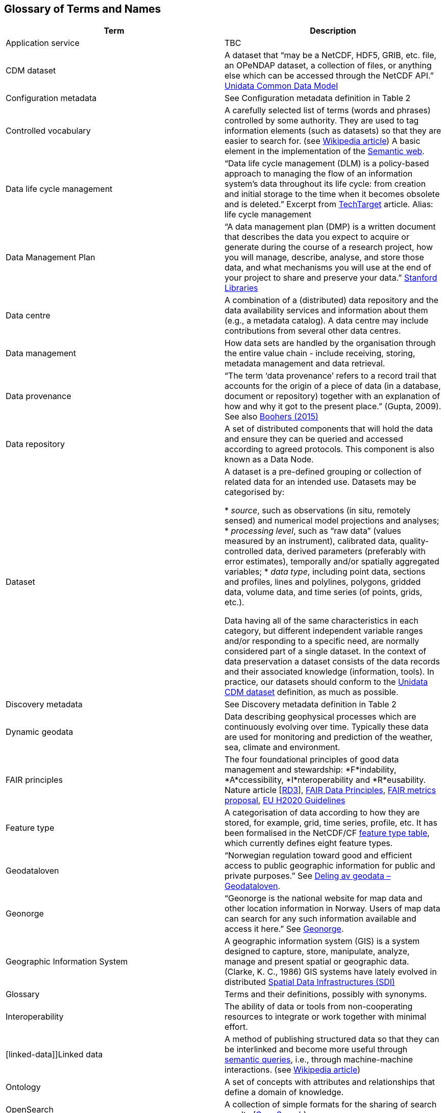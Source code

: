 [[glossary]]
== Glossary of Terms and Names 

//links to tables and other sections not updated

[%header, cols=2*]
|===
|Term
|Description

|[[application-service]]Application service
|TBC

|[[CMD-dataset]]CDM dataset
|A dataset that “may be a NetCDF, HDF5, GRIB, etc. file, an OPeNDAP dataset, a collection of files, or anything else which can be accessed through the NetCDF API.” https://www.unidata.ucar.edu/software/netcdf-java/v4.6/CDM/index.html[Unidata Common Data Model] 

|[[configuration-metadata]]Configuration metadata
|See Configuration metadata definition in Table 2

|[[controlled-vocabulary]]Controlled vocabulary
|A carefully selected list of terms (words and phrases) controlled by some authority. They are used to tag information elements (such as datasets) so that they are easier to search for. (see https://en.wikipedia.org/wiki/Controlled_vocabulary[Wikipedia article]) A basic element in the implementation of the <<semantic-web,Semantic web>>.

|[[data-life-cycle-management]]Data life cycle management
|“Data life cycle management (DLM) is a policy-based approach to managing the flow of an information system's data throughout its life cycle: from creation and initial storage to the time when it becomes obsolete and is deleted.” Excerpt from https://searchstorage.techtarget.com/definition/data-life-cycle-management[TechTarget] article.
Alias: life cycle management

|[[data-management-plan]]Data Management Plan
|“A data management plan (DMP) is a written document that describes the data you expect to acquire or generate during the course of a research project, how you will manage, describe, analyse, and store those data, and what mechanisms you will use at the end of your project to share and preserve your data.” https://library.stanford.edu/research/data-management-services/data-management-plans[Stanford Libraries]

|[[data-centre]]Data centre
|A combination of a (distributed) data repository and the data availability services and information about them (e.g., a metadata catalog). A data centre may include contributions from several other data centres.  

|[[data-management]]Data management
|How data sets are handled by the organisation through the entire value chain - include receiving, storing, metadata management and data retrieval.

|[[data-provenance]]Data provenance
|“The term ‘data provenance’ refers to a record trail that accounts for the origin of a piece of data (in a database, document or repository) together with an explanation of how and why it got to the present place.” (Gupta, 2009). See also https://www.theboohers.org/2015/03/03/provenance/[Boohers (2015)]

|[[data-repository]]Data repository
|A set of distributed components that will hold the data and ensure they can be queried and accessed according to agreed protocols. This component is also known as a Data Node.

|[[dataset]]Dataset
|A dataset is a pre-defined grouping or collection of related data for an intended use. Datasets may be categorised by:

* _source_, such as observations (in situ, remotely sensed) and numerical model projections and analyses;
* _processing level_, such as “raw data” (values measured by an instrument), calibrated data, quality-controlled data, derived parameters (preferably with error estimates), temporally and/or spatially aggregated variables;
* _data type_, including point data, sections and profiles, lines and polylines, polygons, gridded data, volume data, and time series (of  points, grids, etc.).

Data having all of the same characteristics in each category, but different independent variable ranges and/or responding to a specific need, are normally considered part of a single dataset.
In the context of data preservation a dataset consists of the data records and their associated knowledge (information, tools). In practice, our datasets should conform to the <<CMD-dataset,Unidata CDM dataset>> definition, as much as possible.

|[[discovery-metadata]]Discovery metadata
|See Discovery metadata definition in Table 2

|[[dynamic-geodata]]Dynamic geodata
|Data describing geophysical processes which are continuously evolving over time. Typically these data are used for monitoring and prediction of the weather, sea, climate and environment. 

|[[fair-principles]]FAIR principles
|The four foundational principles of good data management and stewardship: *F*indability, *A*ccessibility, *I*nteroperability and *R*eusability. Nature article [https://www.nature.com/articles/sdata201618[RD3]], https://www.go-fair.org/fair-principles/[FAIR Data Principles], https://github.com/FAIRMetrics/Metrics[FAIR metrics proposal], https://ec.europa.eu/research/participants/data/ref/h2020/grants_manual/hi/oa_pilot/h2020-hi-oa-data-mgt_en.pdf[EU H2020 Guidelines]

|[[feature-type]]Feature type
|A categorisation of data according to how they are stored, for example, grid, time series, profile, etc. It has been formalised in the NetCDF/CF https://www.nodc.noaa.gov/data/formats/netcdf/v2.0/#templatesexamples[feature type table], which currently defines eight feature types. 
//need internal link to acronym-document

|[[geodataloven]]Geodataloven
|“Norwegian regulation toward good and efficient access to public geographic information for public and private purposes.” See https://www.regjeringen.no/no/tema/plan-bygg-og-eiendom/plan--og-bygningsloven/kart/geodataloven/id749728/[Deling av geodata – Geodataloven].

|[[geonorge]]Geonorge
|“Geonorge is the national website for map data and other location information in Norway. Users of map data can search for any such information available and access it here.” See https://www.geonorge.no/en/[Geonorge]. 

|[[geographic-information-system]]Geographic Information System
|A geographic information system (GIS) is a system designed to capture, store, manipulate, analyze, manage and present spatial or geographic data. (Clarke, K. C., 1986)
GIS systems have lately evolved in distributed <<spatial-data-infrastructure,Spatial Data Infrastructures (SDI)>>

|[[glossary]]Glossary
|Terms and their definitions, possibly with synonyms.

|[[interoperability]]Interoperability
|The ability of data or tools from non-cooperating resources to integrate or work together with minimal effort.

|[linked-data]]Linked data
|A method of publishing structured data so that they can be interlinked and become more useful through https://en.wikipedia.org/wiki/Semantic_query[semantic queries], i.e., through machine-machine interactions. (see https://en.wikipedia.org/wiki/Linked_data[Wikipedia article])

|[[ontology]]Ontology
|A set of concepts with attributes and relationships that define a domain of knowledge. 

|[[opensearch]]OpenSearch
|A collection of simple formats for the sharing of search results (https://github.com/dewitt/opensearch[OpenSearch])

|[[product]]Product
|“Product” is not a uniquely defined term among the various providers of dynamical geodata, either nationally or internationally. It is often used synonymously with “dataset.” For the sake of clarity, “product” is not used in this handbook. The term “dataset” is adequate for our purpose. 

|[[semantic-web]]Semantic web
|“The Semantic Web provides a common framework that allows data to be shared and reused across application, enterprise, and community boundaries". https://www.w3.org/2001/sw/[W3C] (see https://en.wikipedia.org/wiki/Semantic_Web[Wikipedia article])

|[[site-metadata]]Site metadata
|See Site metadata definition in Table 2
//needs internal link

|[[spatial-data-infrastructure]]Spatial Data Infrastructure
|“Spatial Data Infrastructure (SDI) is defined as a framework of policies, institutional arrangements. technologies, data, and people that enables the sharing and effective usage of geographic information by standardising formats and protocols for access and interoperability.” (Tonchovska et al, 2012)
SDI has evolved from <<geographic-information-system,GIS>>. Among the largest implementations are: NSDI in the USA, INSPIRE in Europe and UNSDI as an effort by the United Nations. For areas in the Arctic, there is https://arctic-sdi.org/[arctic-sdi.org].

|[unified-data-management]]Unified data management
|A common approach to data management in a grouping of separate data management enterprises.

|[[use-metadata]]Use metadata
|See Use metadata definition in Table 2
//needs internal link

|[[webportal]]Web portal
|A central website where all users can search, browse, access, transform, display and download datasets irrespective of the data repository in which the data are held.

|[[webservice]]Web service
|Web services are used to communicate metadata, data and to offer processing services. Much effort has been put on standardisation of web services to ensure they are reusable in different contexts. In contrast to web applications, web services communicate with other programs, instead of interactively with users. (See https://techterms.com/definition/web_service[TechTerms article])

|[[workflow-management]]Workflow management
|Workflow management is the process of tracking data, software and other actions on data into a new form of the data. It is related to data provenance, but is usually used in the context of <<scientific-workflow-management-systems,workflow management systems>>.

|[[scientific-workflow-management-system]](Scientific) Workflow management systems
|A scientific workflow system is a specialised form of a workflow management system designed specifically to compose and execute a series of computational or data manipulation steps, or workflow, in a scientific application. (https://en.wikipedia.org/wiki/Scientific_workflow_system[Wikipedia]) As of today, many different frameworks exist with their own proprietary languages, these might eventually get connected by using a https://www.commonwl.org/[common workflow definition language].
|===
